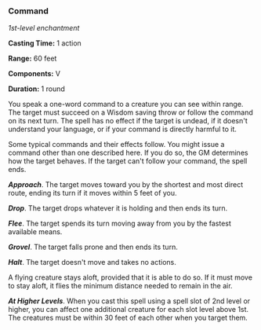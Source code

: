*** Command
:PROPERTIES:
:CUSTOM_ID: command
:END:
/1st-level enchantment/

*Casting Time:* 1 action

*Range:* 60 feet

*Components:* V

*Duration:* 1 round

You speak a one-word command to a creature you can see within range. The
target must succeed on a Wisdom saving throw or follow the command on
its next turn. The spell has no effect if the target is undead, if it
doesn't understand your language, or if your command is directly harmful
to it.

Some typical commands and their effects follow. You might issue a
command other than one described here. If you do so, the GM determines
how the target behaves. If the target can't follow your command, the
spell ends.

*/Approach/*. The target moves toward you by the shortest and most
direct route, ending its turn if it moves within 5 feet of you.

*/Drop/*. The target drops whatever it is holding and then ends its
turn.

*/Flee/*. The target spends its turn moving away from you by the fastest
available means.

*/Grovel/*. The target falls prone and then ends its turn.

*/Halt/*. The target doesn't move and takes no actions.

A flying creature stays aloft, provided that it is able to do so. If it
must move to stay aloft, it flies the minimum distance needed to remain
in the air.

*/At Higher Levels/*. When you cast this spell using a spell slot of 2nd
level or higher, you can affect one additional creature for each slot
level above 1st. The creatures must be within 30 feet of each other when
you target them.
